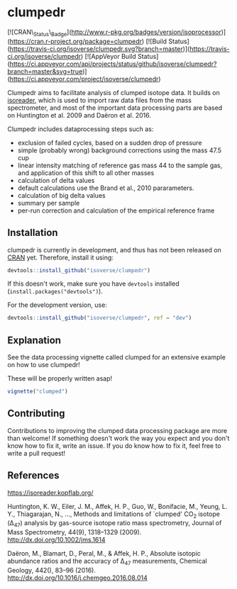 * clumpedr

[![CRAN\_Status\_Badge](http://www.r-pkg.org/badges/version/isoprocessor)](https://cran.r-project.org/package=clumpedr)
[![Build
Status](https://travis-ci.org/isoverse/clumpedr.svg?branch=master)](https://travis-ci.org/isoverse/clumpedr)
[![AppVeyor Build
Status](https://ci.appveyor.com/api/projects/status/github/isoverse/clumpedr?branch=master&svg=true)](https://ci.appveyor.com/project/isoverse/clumpedr)

Clumpedr aims to facilitate analysis of clumped isotope data. It builds on
[[https://github.com/kopflab/isoreader][isoreader]], which is used to import raw data files from the mass spectrometer,
and most of the important data processing parts are based on Huntington et al.
2009 and Daëron et al. 2016.

Clumpedr includes dataprocessing steps such as:

- exclusion of failed cycles, based on a sudden drop of pressure
- simple (probably wrong) background corrections using the mass 47.5 cup
- linear intensity matching of reference gas mass 44 to the sample gas, and
  application of this shift to all other masses
- calculation of delta values
- default calculations use the Brand et al., 2010 pararameters.
- calculation of big delta values
- summary per sample
- per-run correction and calculation of the empirical reference frame

** Installation

clumpedr is currently in development, and thus has not been released on [[https://CRAN.R-project.org][CRAN]]
yet. Therefore, install it using:

#+begin_src R
devtools::install_github("isoverse/clumpedr")
#+end_src

If this doesn't work, make sure you have ~devtools~ installed
(~install.packages("devtools")~).

For the development version, use:

#+begin_src R
devtools::install_github("isoverse/clumpedr", ref = "dev")
#+end_src

** Explanation

See the data processing vignette called clumped for an extensive example on how
to use clumpedr!

These will be properly written asap!

#+begin_src R
vignette("clumped")
#+end_src

** Contributing

Contributions to improving the clumped data processing package are more than
welcome! If something doesn't work the way you expect and you don't know how to
fix it, write an issue. If you do know how to fix it, feel free to write a pull
request!

** References
https://isoreader.kopflab.org/

Huntington, K. W., Eiler, J. M., Affek, H. P., Guo, W., Bonifacie, M., Yeung,
L. Y., Thiagarajan, N., …, Methods and limitations of `clumped' CO_2 isotope
(\Delta_47) analysis by gas-source isotope ratio mass spectrometry, Journal of Mass
Spectrometry, 44(9), 1318–1329 (2009). http://dx.doi.org/10.1002/jms.1614

Daëron, M., Blamart, D., Peral, M., & Affek, H. P., Absolute isotopic abundance
ratios and the accuracy of \Delta_47 measurements, Chemical Geology, 442(), 83–96
(2016). http://dx.doi.org/10.1016/j.chemgeo.2016.08.014
